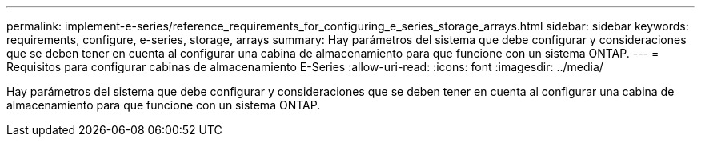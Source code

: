 ---
permalink: implement-e-series/reference_requirements_for_configuring_e_series_storage_arrays.html 
sidebar: sidebar 
keywords: requirements, configure, e-series, storage, arrays 
summary: Hay parámetros del sistema que debe configurar y consideraciones que se deben tener en cuenta al configurar una cabina de almacenamiento para que funcione con un sistema ONTAP. 
---
= Requisitos para configurar cabinas de almacenamiento E-Series
:allow-uri-read: 
:icons: font
:imagesdir: ../media/


[role="lead"]
Hay parámetros del sistema que debe configurar y consideraciones que se deben tener en cuenta al configurar una cabina de almacenamiento para que funcione con un sistema ONTAP.

